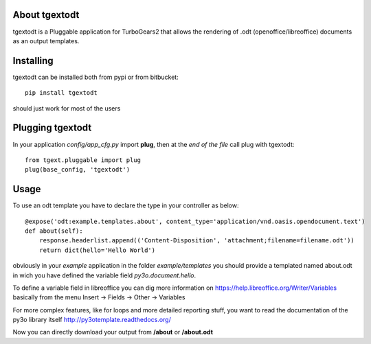 About tgextodt
-------------------------

tgextodt is a Pluggable application for TurboGears2 that allows the rendering of .odt (openoffice/libreoffice) documents as an output templates.

Installing
-------------------------------

tgextodt can be installed both from pypi or from bitbucket::

    pip install tgextodt

should just work for most of the users

Plugging tgextodt
----------------------------

In your application *config/app_cfg.py* import **plug**, then at the *end of the file* call plug with tgextodt::

    from tgext.pluggable import plug
    plug(base_config, 'tgextodt')


Usage
--------------------

To use an odt template you have to declare the type in your controller as below::

    @expose('odt:example.templates.about', content_type='application/vnd.oasis.opendocument.text')
    def about(self):
        response.headerlist.append(('Content-Disposition', 'attachment;filename=filename.odt'))
        return dict(hello='Hello World')


obviously in your *example* application in the folder *example/templates* you should provide a templated named about.odt in wich you have defined the variable field *py3o.document.hello*.

To define a variable field in libreoffice you can dig more information on https://help.libreoffice.org/Writer/Variables basically from the menu Insert -> Fields -> Other -> Variables

For more complex features, like for loops and more detailed reporting stuff, you want to read the documentation of the py3o library itself http://py3otemplate.readthedocs.org/

Now you can directly download your output from  **/about** or **/about.odt**


